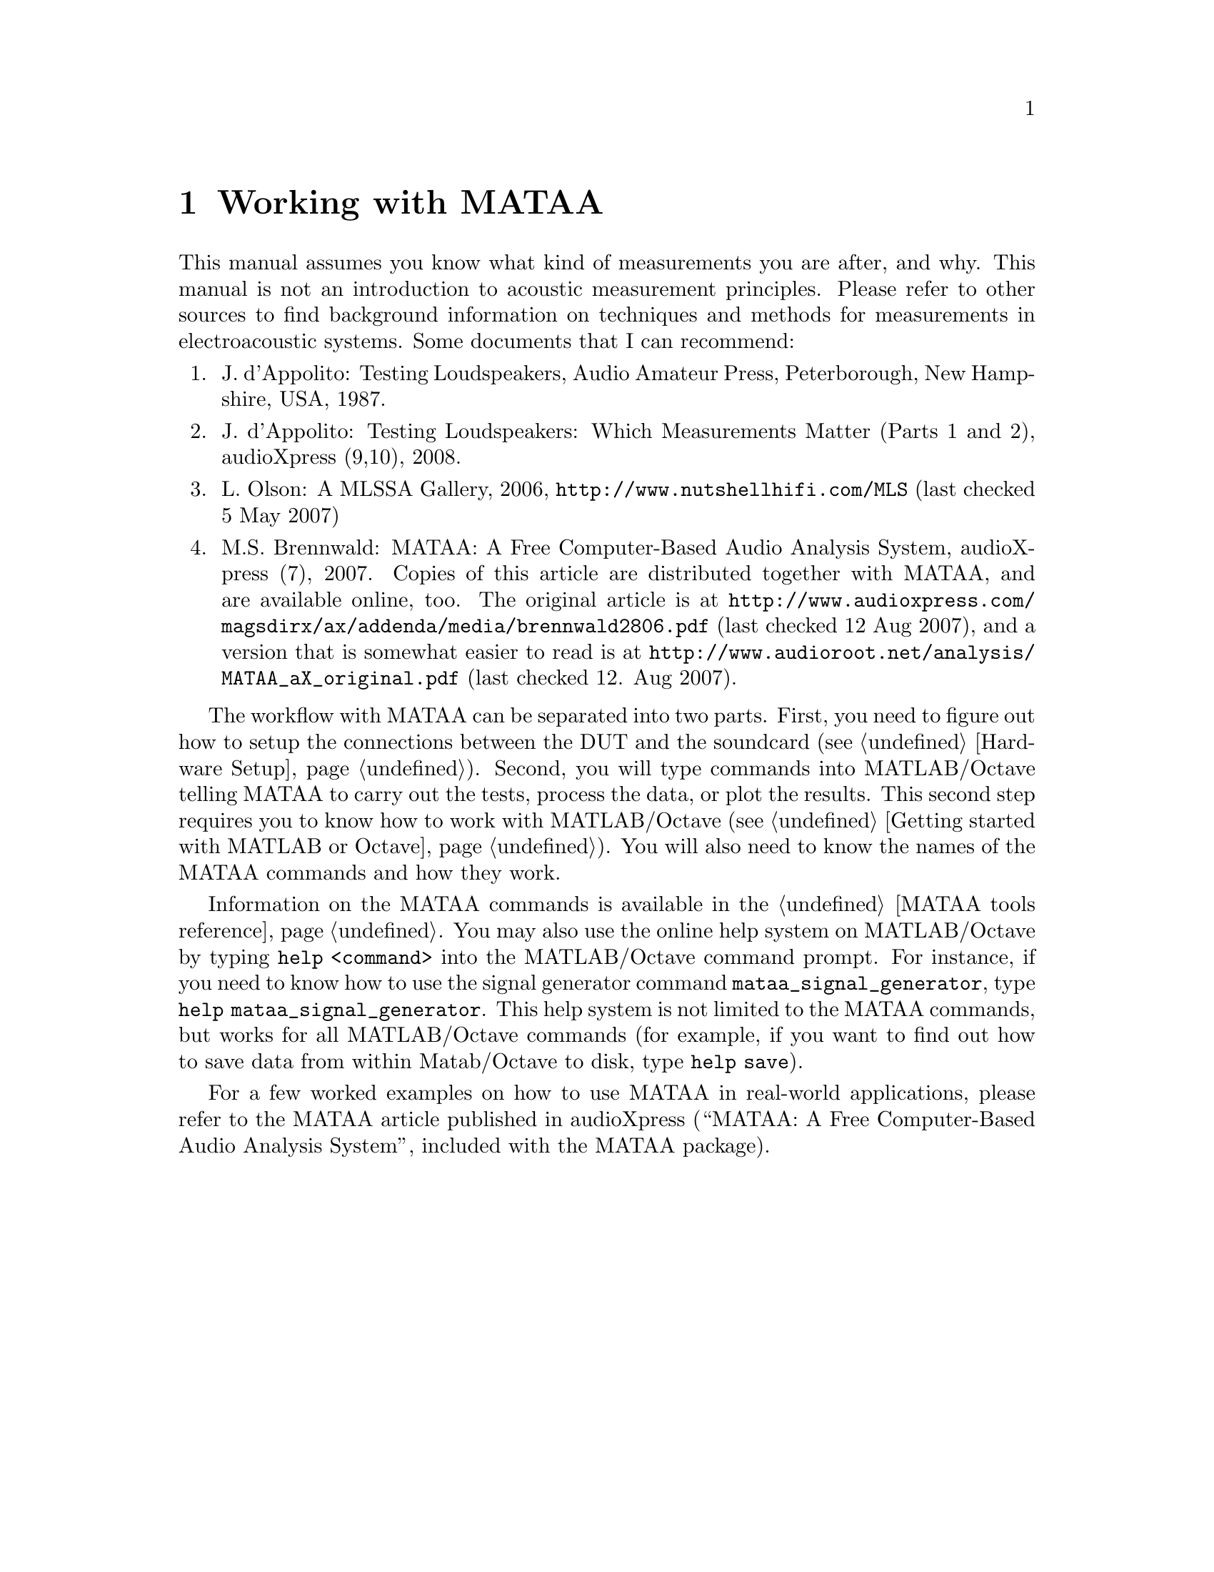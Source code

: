 @node Working with MATAA
@chapter Working with MATAA

This manual assumes you know what kind of measurements you are after, and why. This manual is not an introduction to acoustic measurement principles. Please refer to other sources to find background information on techniques and methods for measurements in electroacoustic systems. Some documents that I can recommend:

@enumerate 
@item J. d'Appolito: Testing Loudspeakers, Audio Amateur Press, Peterborough, New Hampshire, USA, 1987.
@item J. d'Appolito: Testing Loudspeakers: Which Measurements Matter (Parts 1 and 2), audioXpress (9,10), 2008.
@item L. Olson: A MLSSA Gallery, 2006, @uref{http://www.nutshellhifi.com/MLS} (last checked 5 May 2007)
@item M.S. Brennwald: MATAA: A Free Computer-Based Audio Analysis System, audioXpress (7), 2007. Copies of this article are distributed together with MATAA, and are available online, too. The original article is at @uref{http://www.audioxpress.com/magsdirx/ax/addenda/media/brennwald2806.pdf} (last checked 12 Aug 2007), and a version that is somewhat easier to read is at @uref{http://www.audioroot.net/analysis/MATAA_aX_original.pdf} (last checked 12. Aug 2007).
@end enumerate

The workflow with MATAA can be separated into two parts. First, you need to figure out how to setup the connections between the DUT and the soundcard (see @ref{Hardware Setup}). Second, you will type commands into MATLAB/Octave telling MATAA to carry out the tests, process the data, or plot the results. This second step requires you to know how to work with MATLAB/Octave (see @ref{Getting started with MATLAB or Octave}). You will also need to know the names of the MATAA commands and how they work.

Information on the MATAA commands is available in the @ref{MATAA tools reference}. You may also use the online help system on MATLAB/Octave by typing @command{help <command>} into the MATLAB/Octave command prompt. For instance, if you need to know how to use the signal generator command @command{mataa_signal_generator}, type @command{help mataa_signal_generator}. This help system is not limited to the MATAA commands, but works for all MATLAB/Octave commands (for example, if you want to find out how to save data from within Matab/Octave to disk, type @command{help save}).

For a few worked examples on how to use MATAA in real-world applications, please refer to the MATAA article published in audioXpress (``MATAA: A Free Computer-Based Audio Analysis System'', included with the MATAA package).

